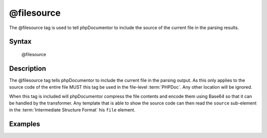 @filesource
===========

The @filesource tag is used to tell phpDocumentor to include the source of the
current file in the parsing results.

Syntax
------

    @filesource

Description
-----------

The @filesource tag tells phpDocumentor to include the current file in the parsing
output. As this only applies to the source code of the entire file MUST this
tag be used in the file-level :term:`PHPDoc`. Any other location will be ignored.

When this tag is included will phpDocumentor compress the file contents and encode them
using Base64 so that it can be handled by the transformer. Any template that
is able to show the source code can then read the ``source`` sub-element in the
:term:`Intermediate Structure Format` his ``file`` element.

Examples
--------

.. code-block:: php
   :linenos:

    /**
     * @filesource
     */
